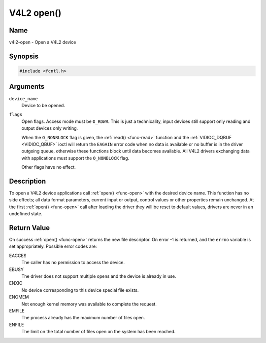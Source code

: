 .. Permission is granted to copy, distribute and/or modify this
.. document under the terms of the GNU Free Documentation License,
.. Version 1.1 or any later version published by the Free Software
.. Foundation, with no Invariant Sections, no Front-Cover Texts
.. and no Back-Cover Texts. A copy of the license is included at
.. Documentation/userspace-api/media/fdl-appendix.rst.
..
.. TODO: replace it to GFDL-1.1-or-later WITH no-invariant-sections

.. _func-open:

***********
V4L2 open()
***********

Name
====

v4l2-open - Open a V4L2 device


Synopsis
========

.. code-block:: c

    #include <fcntl.h>


.. c:function:: int open( const char *device_name, int flags )
    :name: v4l2-open

Arguments
=========

``device_name``
    Device to be opened.

``flags``
    Open flags. Access mode must be ``O_RDWR``. This is just a
    technicality, input devices still support only reading and output
    devices only writing.

    When the ``O_NONBLOCK`` flag is given, the :ref:`read() <func-read>`
    function and the :ref:`VIDIOC_DQBUF <VIDIOC_QBUF>` ioctl will
    return the ``EAGAIN`` error code when no data is available or no
    buffer is in the driver outgoing queue, otherwise these functions
    block until data becomes available. All V4L2 drivers exchanging data
    with applications must support the ``O_NONBLOCK`` flag.

    Other flags have no effect.


Description
===========

To open a V4L2 device applications call :ref:`open() <func-open>` with the
desired device name. This function has no side effects; all data format
parameters, current input or output, control values or other properties
remain unchanged. At the first :ref:`open() <func-open>` call after loading the
driver they will be reset to default values, drivers are never in an
undefined state.


Return Value
============

On success :ref:`open() <func-open>` returns the new file descriptor. On error
-1 is returned, and the ``errno`` variable is set appropriately.
Possible error codes are:

EACCES
    The caller has no permission to access the device.

EBUSY
    The driver does not support multiple opens and the device is already
    in use.

ENXIO
    No device corresponding to this device special file exists.

ENOMEM
    Not enough kernel memory was available to complete the request.

EMFILE
    The process already has the maximum number of files open.

ENFILE
    The limit on the total number of files open on the system has been
    reached.
